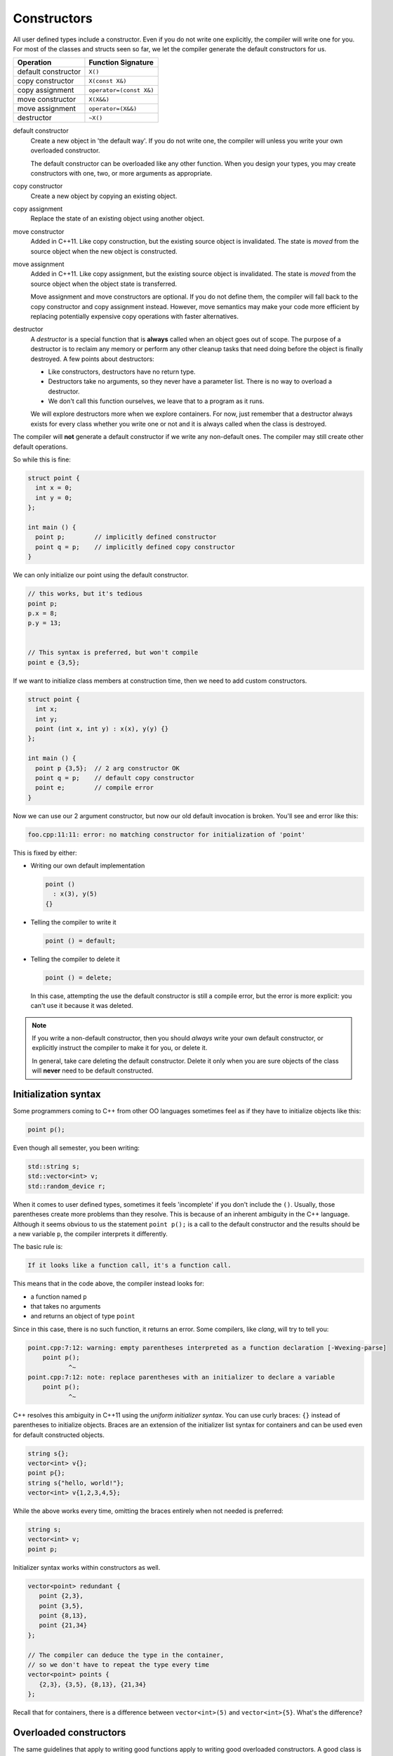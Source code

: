 ..  Copyright (C)  Dave Parillo.  Permission is granted to copy, distribute
    and/or modify this document under the terms of the GNU Free Documentation
    License, Version 1.3 or any later version published by the Free Software
    Foundation; with Invariant Sections being Forward, and Preface,
    no Front-Cover Texts, and no Back-Cover Texts.  A copy of
    the license is included in the section entitled "GNU Free Documentation
    License".

.. index:: 
   single: constructors

Constructors
============
All user defined types include a constructor.
Even if you do not write one explicitly,
the compiler will write one for you.
For most of the classes and structs seen so far, 
we let the compiler generate the default constructors for us.

==================== =======================
Operation            Function Signature
==================== =======================
default constructor  ``X()``
copy constructor     ``X(const X&)``
copy assignment      ``operator=(const X&)``
move constructor     ``X(X&&)``
move assignment      ``operator=(X&&)``
destructor           ``~X()``
==================== =======================

default constructor
   Create a new object in 'the default way'.
   If you do not write one, the compiler will unless you write your
   own overloaded constructor.

   The default constructor can be overloaded like any other function.
   When you design your types, you may create constructors with
   one, two, or more arguments as appropriate.

copy constructor
   Create a new object by copying an existing object.

copy assignment
   Replace the state of an existing object using another object.

move constructor
   Added in C++11.
   Like copy construction, but the existing source object is invalidated.
   The state is *moved* from the source object when the new object is constructed.

move assignment
   Added in C++11.
   Like copy assignment, but the existing source object is invalidated.
   The state is *moved* from the source object when the object state is transferred.

   Move assignment and move constructors are optional.
   If you do not define them, the compiler will fall back to the copy constructor and
   copy assignment instead.
   However, move semantics may make your code more efficient by replacing potentially
   expensive copy operations with faster alternatives.

destructor
   A *destructor* is a special function that is **always** called when
   an object goes out of scope.
   The purpose of a destructor is to reclaim any memory or perform any other
   cleanup tasks that need doing before the object is finally destroyed.
   A few points about destructors:

   - Like constructors, destructors have no return type.
   - Destructors take no arguments, so they never have a parameter list.
     There is no way to overload a destructor.
   - We don't call this function ourselves, we leave that to a program as it runs.

   We will explore destructors more when we explore containers.
   For now, just remember that a destructor always exists for every class
   whether you write one or not and it is always called when the class is destroyed.


The compiler will **not** generate a default
constructor if we write any non-default ones.
The compiler may still create other default operations.

So while this is fine:

.. code-block:: cpp

   struct point {
     int x = 0;
     int y = 0;
   };

   int main () {
     point p;        // implicitly defined constructor
     point q = p;    // implicitly defined copy constructor
   }

We can only initialize our point using the default constructor.

.. code-block:: cpp

     // this works, but it's tedious
     point p;
     p.x = 8;
     p.y = 13;
     

     // This syntax is preferred, but won't compile
     point e {3,5};

If we want to initialize class members at construction time,
then we need to add custom constructors.

.. code-block:: cpp

   struct point {
     int x;
     int y;
     point (int x, int y) : x(x), y(y) {}
   };

   int main () {
     point p {3,5};  // 2 arg constructor OK
     point q = p;    // default copy constructor
     point e;        // compile error
   }

Now we can use our 2 argument constructor,
but now our old default invocation is broken.
You'll see and error like this:

.. code-block:: none

   foo.cpp:11:11: error: no matching constructor for initialization of 'point'

This is fixed by either:

- Writing our own default implementation

  .. code-block:: cpp

     point () 
       : x(3), y(5) 
     {}

- Telling the compiler to write it

  .. code-block:: cpp

     point () = default;

- Telling the compiler to delete it

  .. code-block:: cpp

     point () = delete;

  In this case, attempting the use the default constructor is still a 
  compile error, but the error is more explicit: you can't use it because it was deleted.

.. note::

   If you write a non-default constructor,
   then you should *always* write your own default constructor,
   or explicitly instruct the compiler to make it for you,
   or delete it.

   In general, take care deleting the default constructor.
   Delete it only when you are sure objects of the class will **never** 
   need to be default constructed.



Initialization syntax
---------------------
Some programmers coming to C++ from other OO languages sometimes
feel as if they have to initialize objects like this:

.. code-block:: cpp

   point p();

Even though all semester, you been writing:

.. code-block:: cpp

   std::string s;
   std::vector<int> v;
   std::random_device r;

When it comes to user defined types, sometimes it feels 'incomplete' 
if you don't include the ``()``.
Usually, those parentheses create more problems than they resolve.
This is because of an inherent ambiguity in the C++ language.
Although it seems obvious to us the statement ``point p();`` 
is a call to the default constructor and the results should be a new variable ``p``,
the compiler interprets it differently.

The basic rule is:

.. code-block:: none

   If it looks like a function call, it's a function call.


This means that in the code above, the compiler instead looks for:

- a function named ``p`` 
- that takes no arguments
- and returns an object of type ``point``

Since in this case, there is no such function, it returns an error.
Some compilers, like *clang*, will try to tell you:

.. code-block:: none

   point.cpp:7:12: warning: empty parentheses interpreted as a function declaration [-Wvexing-parse]
       point p();
              ^~
   point.cpp:7:12: note: replace parentheses with an initializer to declare a variable
       point p();
              ^~

C++ resolves this ambiguity in C++11 using the *uniform initializer syntax*.
You can use curly braces: ``{}`` instead of parentheses to initialize objects.
Braces are an extension of the initializer list syntax for containers 
and can be used even for default constructed objects.

.. code-block:: cpp

   string s{};
   vector<int> v{};
   point p{};
   string s{"hello, world!"};
   vector<int> v{1,2,3,4,5};


While the above works every time, omitting the braces entirely when not needed is preferred:

.. code-block:: cpp

   string s;
   vector<int> v;
   point p;

Initializer syntax works within constructors as well.

.. code-block:: cpp

   vector<point> redundant {
      point {2,3},
      point {3,5},
      point {8,13},
      point {21,34}
   };

   // The compiler can deduce the type in the container,
   // so we don't have to repeat the type every time
   vector<point> points {
      {2,3}, {3,5}, {8,13}, {21,34}
   };

Recall that for containers, there is a difference between 
``vector<int>(5)``
and
``vector<int>{5}``.
What's the difference?

.. reveal:: reveal-whats-the-difference

   The first version creates a vector of size 5 with no initialized values.

   The second version creates a vector of size 1 with a single value equal to 5.

Overloaded constructors
-----------------------
The same guidelines that apply to writing good functions apply to writing good
overloaded constructors.
A good class is built around good functions.
Just as with regular functions,
avoid confusing parameter lists.
Consider the following:

.. code-block:: cpp

   Date (int, int, int);

It's seems likely that the three parameters represent the
year, month, and day, but without reading the code,
there is no way to know what order.

.. code-block:: cpp

   // is this correct?
   Date d = {1776, 7, 4};

   // or this?
   Date d = {4, 1776, 7};

Even if we read the code and learn the order,
it is still probable that we will forget the order and transpose
a month and day at some point.

Instead of resigning ourselves to hoping we remember or
having debugging problems at runtime, simply defining
appropriate types improves clarity and utility:

.. code-block:: cpp

   class year {
     int y;
     public:
       year() = default;
       year(int value) : y {value} {}

       int year() { return y;}
   };
   enum class month {
     jan=1, feb, mar, apr, may, jun, jul, aug, sep, oct, nov, dec
   };

   // now a new date can be constructed like:
   Date d = {year{1776}, month::jul, 4};

This version is easier for programmers to remember and any errors are 
compile errors instead of runtime errors.

Telescoping constructors
------------------------
The original ``date`` class suffered from a common design problem:
too many parameters of the same type.
A closely related problem is how to provide flexibility when constructing
new objects. A common solution is to provide constructors with
different numbers of arguments:

.. code-block:: cpp

   struct date {
      date();                          // make a default date
      date(year y);                    // use a default month and day
      date(year y, month m);           // use a default day
      date(year y, month m, int day);  // specify the entire date
   };

What about the possibility of specifying ``month`` and ``day``?
How many different constructors should be allowed?
The number of permutations get unmaintainable even for a relatively
few number of parameters.

This is called a *telescoping constructor*, and is generally
considered an :term:`anti-pattern`.
That is, there are better solutions to this problem.

The easiest solution in C++ is to use default values for function parameters.
This works best when the default values are different types
and there is no need to allow every possible combination of parameters.

.. code-block:: cpp

   struct date {
      date(year y = date::current_year(), 
           month m = date::current_month(), 
           int day = date::current_day());
   };


This solution is still limited by the fact that defaults are still evaluated
left to right.
A date declaration of the form

.. code-block:: cpp

   date d {15};

won't create a date for the 15th day of the current month and year.
In addition, the solution does not work well when all (or most) 
of the parameters are the same type.
Consider this example:

.. code-block:: cpp

   class NutritionFacts {
     private:
       // variables in need of initialization to make valid object
       const double serving_size_;  // mL
       const int servings_;         // per container
       const double calories_;      // Kcal
       const double fat_;           // g
       const double sodium_;        // mg
       const double carbs_;         // g
    
     public:
       // How about this as a solution?
      NutritionFacts(double, int, double, double, double, double); 
   };


Is the proper order ``calories``, ``fat``, ``carbs``, or
``fat``, ``calories``, ``carbs``, or
something else?
Even if we give these parameters meaningful names,
there is no runtime enforcement.
It's easy to make a mistake when too many parameters are the same type.

When confronted with many optional parameters, 
a builder is an effective alternative.
Basic ideas:

- Use constructor parameters to accept mandatory parameters.
- Use a helper class (Builder) to default initialize optional parameters.
- A ``Builder::build()`` function creates a NutritionFacts object from a builder.
- The builder makes the class it helps a friend.

  This is used only avoid creating builder accessor functions.

- A conversion constructor is used to copy builder state into the
  enclosing class.


.. code-block:: cpp

   #pragma once

   #include <iostream>

   class NutritionFacts {
     private:
       // variables in need of initialization to make valid object
       const double serving_size_;  // mL
       const int servings_;         // per container
       const double calories_;      // Kcal
       const double fat_;           // g
       const double sodium_;        // mg
       const double carbs_;         // g
    

     public:
       // Only one simple constructor for mandatory parameters
       // - rest is handled by Builder
       NutritionFacts( const double serving_size, const int servings) 
         : serving_size_{serving_size}, servings_{servings},
         calories_{0}, fat_{0}, sodium_{0}, carbs_{0}
       {}

       // use this class to construct Nutritionfacts
       class Builder {
         private:
           friend NutritionFacts;
           double serving_size_ = 15;  // mL
           int servings_ = 10;         // per container
           double calories_ = 0;       // Kcal
           double fat_ = 0;            // g
           double sodium_ = 0;         // mg
           double carbs_ = 0;          // g

         public:
           Builder() = default;

           // create a NutritionFacts object from a builder
           NutritionFacts build() {
             return NutritionFacts (*this);
           }

           Builder& serving_size(const double size) { 
             serving_size_ = size; 
             return *this;
           }
           Builder& servings(const int s) { 
             servings_ = s; 
             return *this;
           }
           Builder& calories(const double c) { 
             calories_ = c; 
             return *this;
           }
           Builder& fat(const double f) { 
             fat_ = f; 
             return *this;
           }
           Builder& sodium(const double s) { 
             sodium_ = s; 
             return *this;
           }
           Builder& carbohydrates(const double c) { 
             carbs_ = c; 
             return *this;
           }

       };

       explicit NutritionFacts(const Builder& builder)
         : serving_size_{builder.serving_size_}, 
         servings_{builder.servings_},
         calories_{builder.calories_}, 
         fat_{builder.fat_}, 
         sodium_{builder.sodium_}, 
         carbs_{builder.carbs_}
       {}

       double serving_size() const { return serving_size_; }
       int servings() const { return servings_; }
       double calories() const { return calories_; }
       double fat() const { return fat_; }
       double sodium() const { return sodium_; }
       double carbohydrates() const { return carbs_; }
   };


   std::ostream& operator<<(std::ostream& os, const NutritionFacts& rhs) {
     return os << "Serving size: " << rhs.serving_size()
               << "\tServings: " << rhs.servings()
               << "\tCal: " << rhs.calories()
               << "\tFat: " << rhs.fat()
               << "\tSodium: " << rhs.sodium()
               << "\tCarbs: " << rhs.carbohydrates();
   }


When complete, the classes can be used like this:

.. code-block:: cpp

   #include "NutritionFacts.h"

   #include <iostream>

   int main() {
     // make some facts without any optional parts
     NutritionFacts cake = {75, 8};

     // create a builder
     NutritionFacts::Builder b;

     // change the state
     b.serving_size(28.4).servings(1);
     b.fat(10).sodium(2).calories(150).carbohydrates(15);

     // create a set of nutrition facts using the builder
     auto chips = b.build();

     // create nutrition facts without creating a (named)
     // temporary builder object
     // 
     NutritionFacts soda = NutritionFacts::Builder()
                           .serving_size(368).servings(1)
                           .carbohydrates(40).calories(150).sodium(15);

     std::cout << "Cake:\t" << cake << "\n";
     std::cout << "Chips:\t" << chips << "\n";
     std::cout << "Soda:\t" << soda << "\n";

     return 0;
   }

While not the most idiomatic C++ solution, 
it is something we can create and use with only the knowledge 
of classes we have so far.
We will revisit the builder pattern later after we cover inheritance.

-----

.. admonition:: More to Explore

   - :wiki:`Most vexing parse (wikipedia) <Most_vexing_parse>`
   - Item #6 "Most Vexing Parse" from 'Effective STL' by Scott Meyers (Addison-Wesley Professional).  
     Copyright 2001 Scott Meyers, 978-0-201-74962-5.
   - Builder design pattern:

     - `Builder Design Pattern 
       <http://www.oodesign.com/builder-pattern.html>`__ on oodesign.com
     - :wiki:`Builder Design Pattern <Builder_pattern>` on Wikipedia
     - `Example telescoping constructor <https://gist.github.com/DavidTPate/9041099>`__
     - Effective Java, by Joshua Bloch. 
       Item #2: Consider a builder when faced with many constructor parameters



